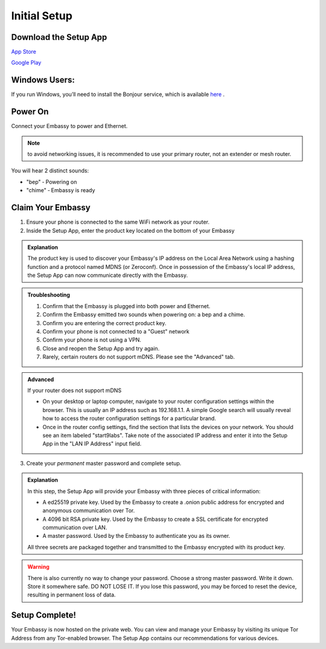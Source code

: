 .. _initial-setup:

*************
Initial Setup
*************

Download the Setup App
======================

`App Store <https://apps.apple.com/us/app/start9-setup-app/id1528125889>`_

`Google Play <https://play.google.com/store/apps/details?id=com.start9labs.setup>`_

Windows Users:
==============
If you run Windows, you’ll need to install the Bonjour service, which is available `here <https://support.apple.com/kb/DL999?locale=en_US>`_ .

Power On
========

Connect your Embassy to power and Ethernet.

.. note:: to avoid networking issues, it is recommended to use your primary router, not an extender or mesh router.

You will hear 2 distinct sounds:

* "bep" ‐ Powering on
* "chime" ‐ Embassy is ready

Claim Your Embassy
==================

1. Ensure your phone is connected to the same WiFi network as your router.

2. Inside the Setup App, enter the product key located on the bottom of your Embassy

.. admonition:: Explanation
    :class: toggle expand

    The product key is used to discover your Embassy's IP address on the Local Area Network using a hashing function and a protocol named MDNS (or Zeroconf). Once in possession of the Embassy's local IP address, the Setup App can now communicate directly with the Embassy.

.. admonition:: Troubleshooting
    :class: toggle expand

    #. Confirm that the Embassy is plugged into both power and Ethernet.
    #. Confirm the Embassy emitted two sounds when powering on: a bep and a chime.
    #. Confirm you are entering the correct product key.
    #. Confirm your phone is not connected to a "Guest" network
    #. Confirm your phone is not using a VPN.
    #. Close and reopen the Setup App and try again.
    #. Rarely, certain routers do not support mDNS. Please see the "Advanced" tab.

.. admonition:: Advanced
    :class: toggle expand

    If your router does not support mDNS

    * On your desktop or laptop computer, navigate to your router configuration settings within the browser. This is usually an IP address such as 192.168.1.1. A simple Google search will usually reveal how to access the router configuration settings for a particular brand.
    * Once in the router config settings, find the section that lists the devices on your network. You should see an item labeled "start9labs". Take note of the associated IP address and enter it into the Setup App in the "LAN IP Address" input field.

3. Create your *permanent* master password and complete setup.

.. admonition:: Explanation
    :class: toggle expand

    In this step, the Setup App will provide your Embassy with three pieces of critical information:

    * A ed25519 private key. Used by the Embassy to create a .onion public address for encrypted and anonymous communication over Tor.
    * A 4096 bit RSA private key. Used by the Embassy to create a SSL certificate for encrypted communication over LAN.
    * A master password. Used by the Embassy to authenticate you as its owner.
    
    All three secrets are packaged together and transmitted to the Embassy encrypted with its product key.

.. warning:: There is also currently no way to change your password. Choose a strong master password. Write it down. Store it somewhere safe. DO NOT LOSE IT. If you lose this password, you may be forced to reset the device, resulting in permanent loss of data.

Setup Complete!
===============

Your Embassy is now hosted on the private web. You can view and manage your Embassy by visiting its unique Tor Address from any Tor-enabled browser. The Setup App contains our recommendations for various devices.
